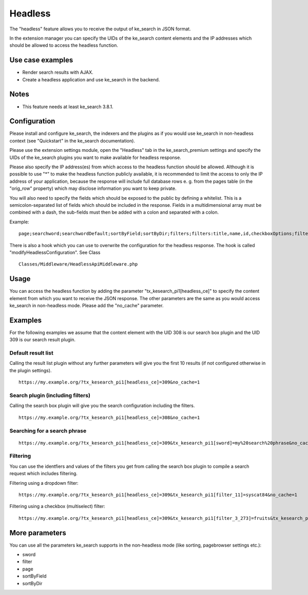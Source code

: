 .. ==================================================
.. FOR YOUR INFORMATION
.. --------------------------------------------------
.. -*- coding: utf-8 -*- with BOM.

.. _Headless:

========================================
Headless
========================================

The "headless" feature allows you to receive the output of ke_search in JSON format.

In the extension manager you can specify the UIDs of the ke_search content elements and the IP addresses which
should be allowed to access the headless function.

Use case examples
=================
* Render search results with AJAX.
* Create a headless application and use ke_search in the backend.

Notes
=====
* This feature needs at least ke_search 3.8.1.

Configuration
=============

Please install and configure ke_search, the indexers and the plugins as if you would use ke_search in non-headless
context (see "Quickstart" in the ke_search documentation).

Please use the extension settings module, open the "Headless" tab in the ke_search_premium settings and specify the
UIDs of the ke_search plugins you want to make available for headless response.

Please also specify the IP address(es) from which access to the headless function should be allowed. Although it is
possible to use "*" to make the headless function publicly available, it is recommended to limit the access to only
the IP address of your application, because the response will include full database rows e. g. from the pages table
(in the "orig_row" property) which may disclose information you want to keep private.

You will also need to specify the fields which should be exposed to the public by defining a whitelist. This is a
semicolon-separated list of fields which should be included in the response.
Fields in a multidimensional array must be combined with a dash, the sub-fields must then be added with a colon and
separated with a colon.

Example:

::

  page;searchword;searchwordDefault;sortByField;sortByDir;filters;filters:title,name,id,checkboxOptions;filters-checkboxOptions:title,tag,slug,key,id


.. image:: ../Images/Headless/HeadlessConfiguration.png

There is also a hook which you can use to overwrite the configuration for the headless response. The hook is
called "modifyHeadlessConfiguration". See Class

::

  Classes/Middleware/HeadlessApiMiddleware.php


Usage
=====

You can access the headless function by adding the parameter "tx_kesearch_pi1[headless_ce]" to specify the content
element from which you want to receive the JSON response. The other parameters are the same as you would access
ke_search in non-headless mode. Please add the "no_cache" parameter.

Examples
========

For the following examples we assume that the content element with the UID 308 is our search box plugin and the
UID 309 is our search result plugin.

Default result list
~~~~~~~~~~~~~~~~~~~

Calling the result list plugin without any further parameters will give you the first 10 results (if not configured
otherwise in the plugin settings).

::

  https://my.example.org/?tx_kesearch_pi1[headless_ce]=309&no_cache=1


.. image:: ../Images/Headless/HeadlessExampleResponse.png

Search plugin (including filters)
~~~~~~~~~~~~~~~~~~~~~~~~~~~~~~~~~

Calling the search box plugin will give you the search configuration including the filters.

::

  https://my.example.org/?tx_kesearch_pi1[headless_ce]=308&no_cache=1


.. image:: ../Images/Headless/HeadlessExampleResponse-2.png

Searching for a search phrase
~~~~~~~~~~~~~~~~~~~~~~~~~~~~~

::

  https://my.example.org/?tx_kesearch_pi1[headless_ce]=309&tx_kesearch_pi1[sword]=my%20search%20phrase&no_cache=1


Filtering
~~~~~~~~~

You can use the identfiers and values of the filters you get from calling the search box plugin to compile
a search request which includes filtering.

Filtering using a dropdown filter:

::

  https://my.example.org/?tx_kesearch_pi1[headless_ce]=309&tx_kesearch_pi1[filter_11]=syscat84&no_cache=1


Filtering using a checkbox (multiselect) filter:

::

  https://my.example.org/?tx_kesearch_pi1[headless_ce]=309&tx_kesearch_pi1[filter_3_273]=fruits&tx_kesearch_pi1[filter_3_302]=syscat94&no_cache=1


More parameters
===============

You can use all the parameters ke_search supports in the non-headless mode (like sorting, pagebrowser settings etc.):

* sword
* filter
* page
* sortByField
* sortByDir
